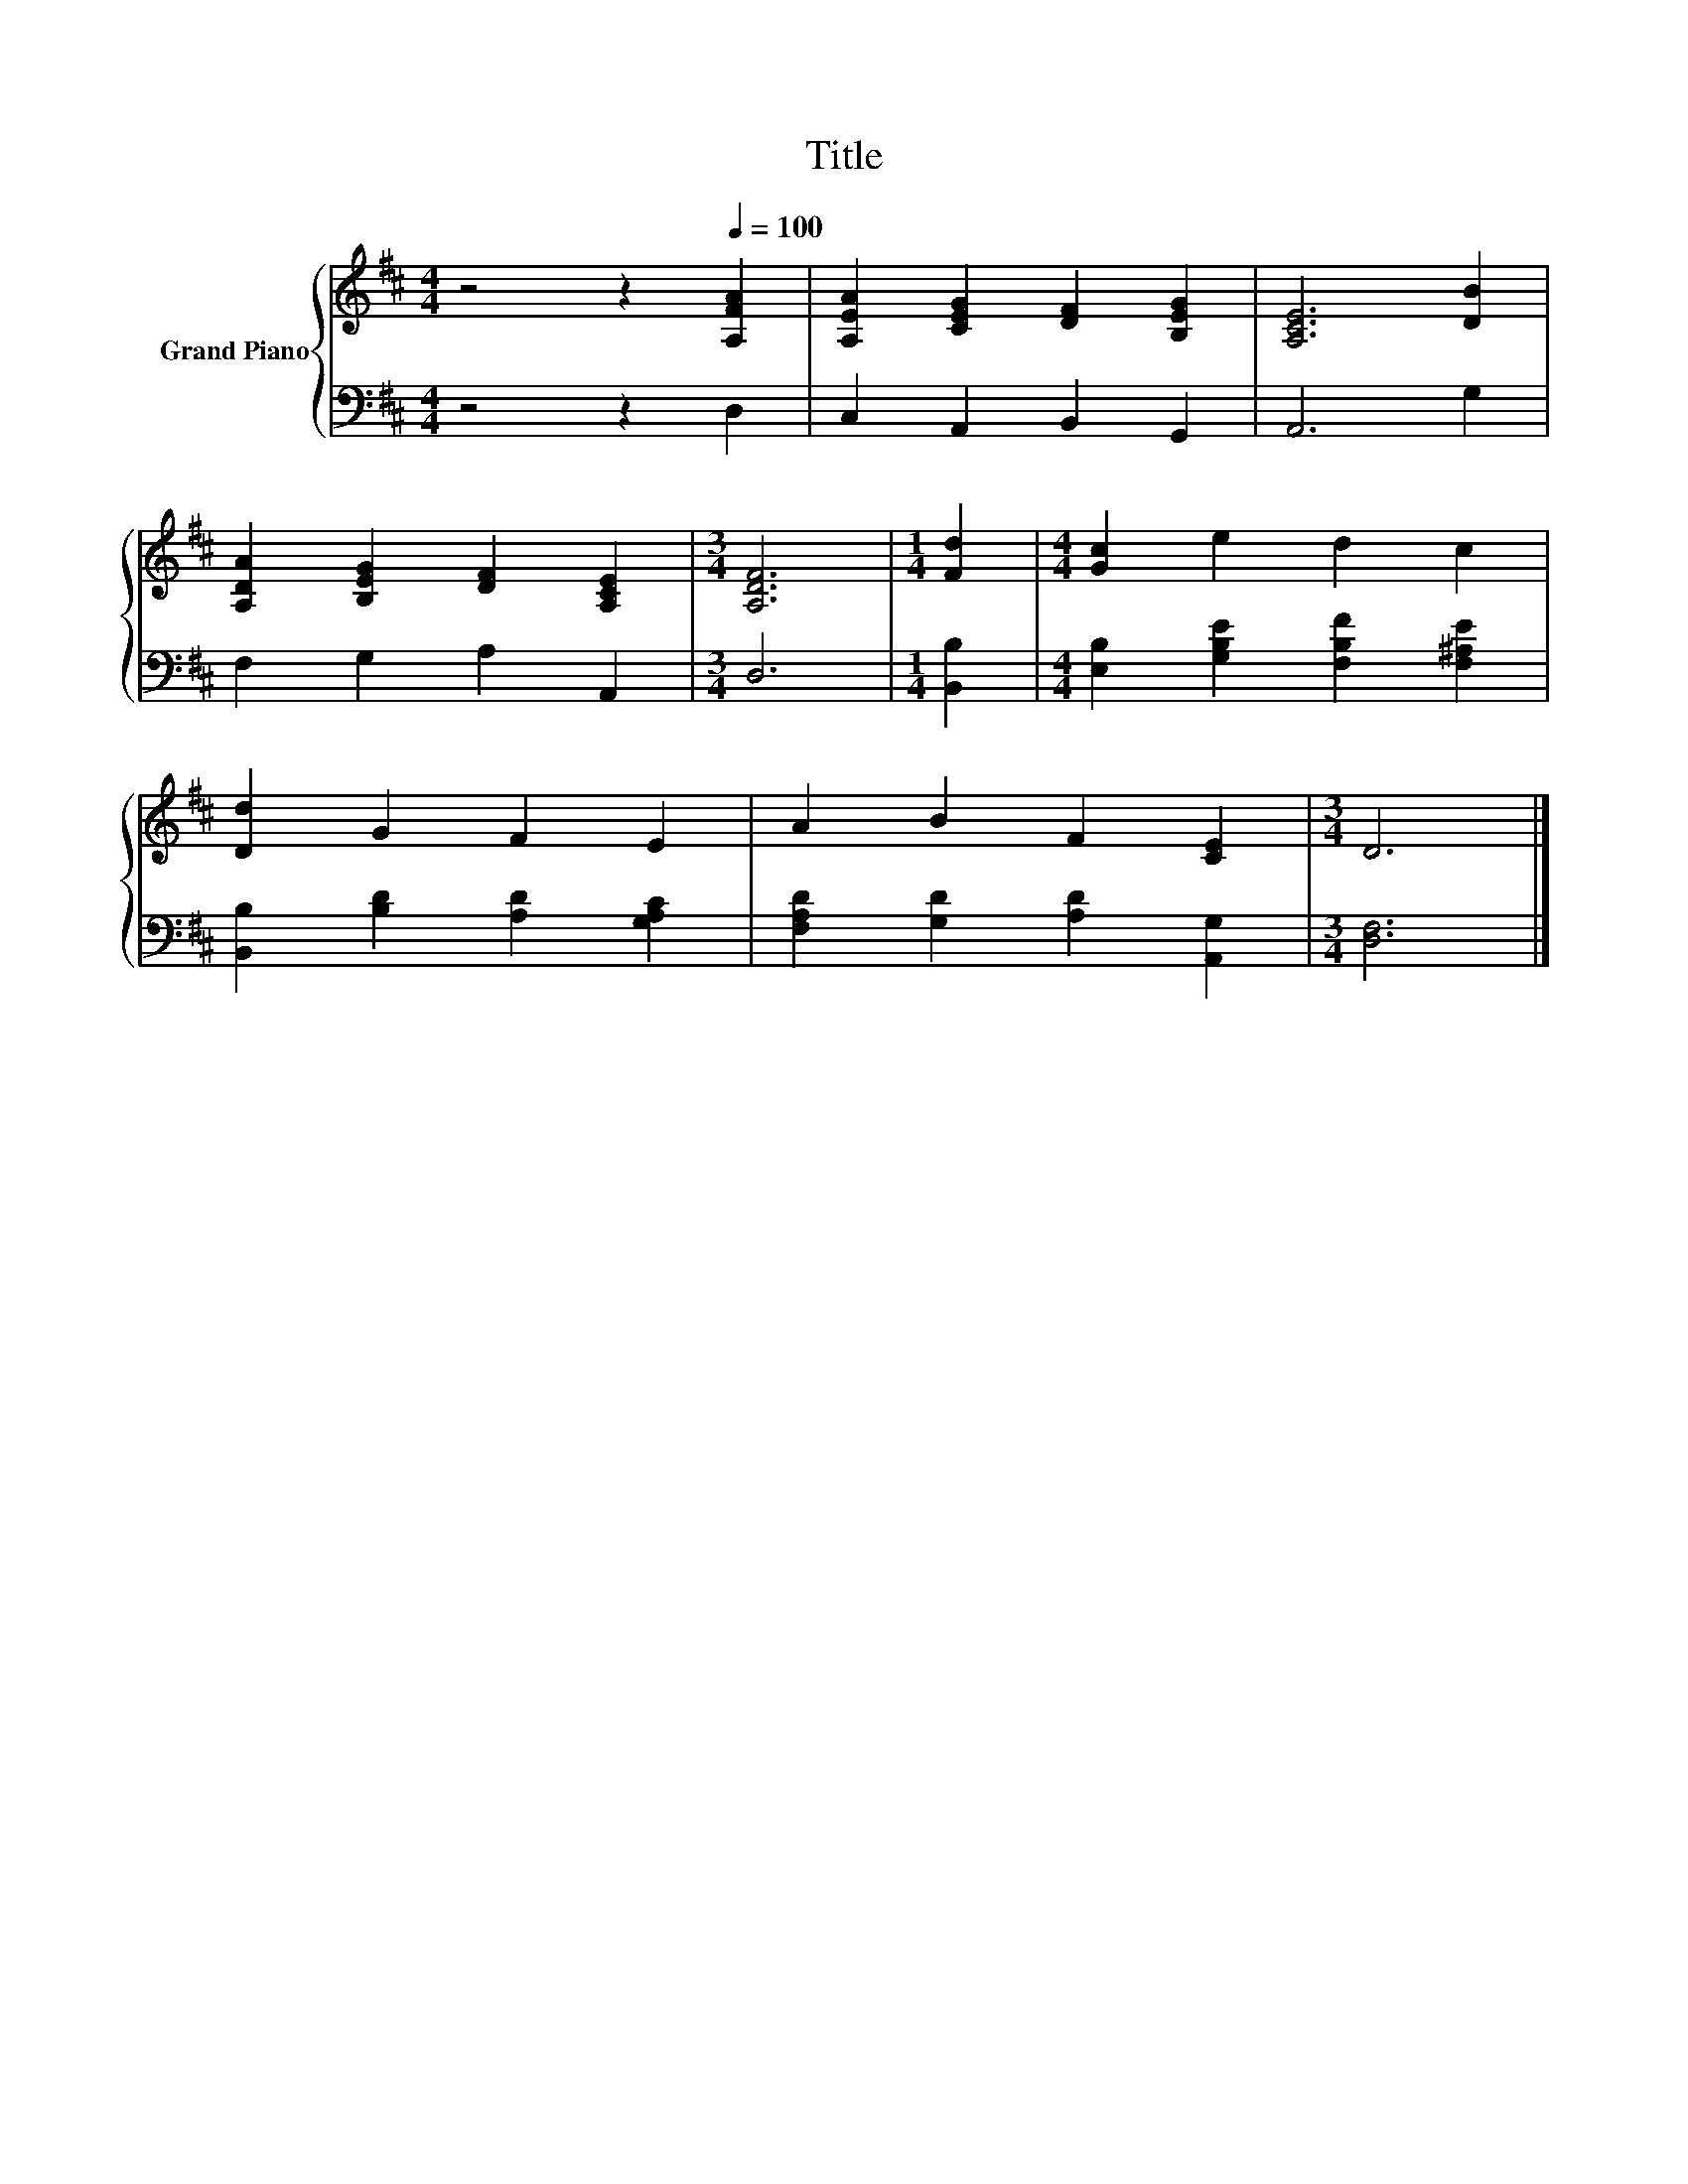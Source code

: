 X:1
T:Title
%%score { 1 | 2 }
L:1/8
M:4/4
K:D
V:1 treble nm="Grand Piano"
V:2 bass 
V:1
 z4 z2[Q:1/4=100] [A,FA]2 | [A,EA]2 [CEG]2 [DF]2 [B,EG]2 | [A,CE]6 [DB]2 | %3
 [A,DA]2 [B,EG]2 [DF]2 [A,CE]2 |[M:3/4] [A,DF]6 |[M:1/4] [Fd]2 |[M:4/4] [Gc]2 e2 d2 c2 | %7
 [Dd]2 G2 F2 E2 | A2 B2 F2 [CE]2 |[M:3/4] D6 |] %10
V:2
 z4 z2 D,2 | C,2 A,,2 B,,2 G,,2 | A,,6 G,2 | F,2 G,2 A,2 A,,2 |[M:3/4] D,6 |[M:1/4] [B,,B,]2 | %6
[M:4/4] [E,B,]2 [G,B,E]2 [F,B,F]2 [F,^A,E]2 | [B,,B,]2 [B,D]2 [A,D]2 [G,A,C]2 | %8
 [F,A,D]2 [G,D]2 [A,D]2 [A,,G,]2 |[M:3/4] [D,F,]6 |] %10

